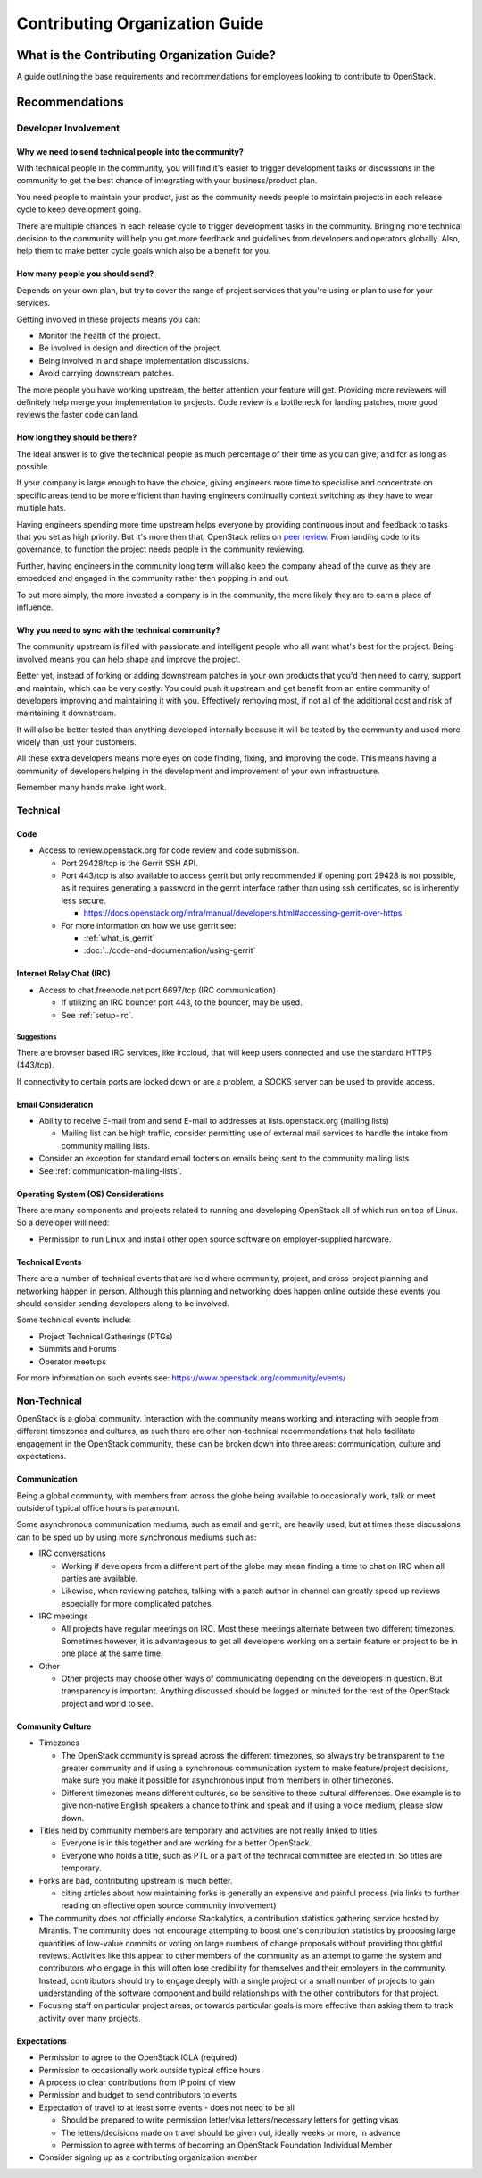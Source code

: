 ###############################
Contributing Organization Guide
###############################

What is the Contributing Organization Guide?
============================================

A guide outlining the base requirements and recommendations for employees
looking to contribute to OpenStack.

Recommendations
===============

Developer Involvement
---------------------

Why we need to send technical people into the community?
^^^^^^^^^^^^^^^^^^^^^^^^^^^^^^^^^^^^^^^^^^^^^^^^^^^^^^^^

With technical people in the community, you will find it's easier to trigger
development tasks or discussions in the community to get the best chance of
integrating with your business/product plan.

You need people to maintain your product, just as the community needs people
to maintain projects in each release cycle to keep development going.

There are multiple chances in each release cycle to trigger development tasks
in the community. Bringing more technical decision to the community will help
you get more feedback and guidelines from developers and operators globally.
Also, help them to make better cycle goals which also be a benefit for you.

How many people you should send?
^^^^^^^^^^^^^^^^^^^^^^^^^^^^^^^^

Depends on your own plan, but try to cover the range of project services that
you're using or plan to use for your services.

Getting involved in these projects means you can:

* Monitor the health of the project.
* Be involved in design and direction of the project.
* Being involved in and shape implementation discussions.
* Avoid carrying downstream patches.

The more people you have working upstream, the better attention your feature
will get. Providing more reviewers will definitely help merge your
implementation to projects. Code review is a bottleneck for landing patches,
more good reviews the faster code can land.

How long they should be there?
^^^^^^^^^^^^^^^^^^^^^^^^^^^^^^

The ideal answer is to give the technical people as much percentage of their
time as you can give, and for as long as possible.

If your company is large enough to have the choice, giving engineers more time
to specialise and concentrate on specific areas tend to be more efficient than
having engineers continually context switching as they have to
wear multiple hats.

Having engineers spending more time upstream helps everyone by providing
continuous input and feedback to tasks that you set as high priority.
But it's more then that, OpenStack relies on `peer review`_. From landing code
to its governance, to function the project needs people in the community
reviewing.

.. _peer review: https://governance.openstack.org/tc/reference/principles.html#we-value-constructive-peer-review

Further, having engineers in the community long term will also keep the
company ahead of the curve as they are embedded and engaged in the community
rather then popping in and out.

To put more simply, the more invested a company is in the community, the more
likely they are to earn a place of influence.

Why you need to sync with the technical community?
^^^^^^^^^^^^^^^^^^^^^^^^^^^^^^^^^^^^^^^^^^^^^^^^^^

The community upstream is filled with passionate and intelligent people who
all want what's best for the project. Being involved means you can help shape
and improve the project.

Better yet, instead of forking or adding downstream
patches in your own products that you'd then need to carry, support and
maintain, which can be very costly.
You could push it upstream and get benefit from an entire community of
developers improving and maintaining it with you. Effectively removing most, if
not all of the additional cost and risk of maintaining it downstream.

It will also be better tested than anything developed internally because it
will be tested by the community and used more widely than just your customers.

All these extra developers means more eyes on code finding, fixing, and
improving the code. This means having a community of developers helping in the
development and improvement of your own infrastructure.

Remember many hands make light work.

Technical
---------

Code
^^^^

* Access to review.openstack.org for code review and code submission.

  * Port 29428/tcp is the Gerrit SSH API.
  * Port 443/tcp is also available to access gerrit but only recommended if
    opening port 29428 is not possible, as it requires generating a password in
    the gerrit interface rather than using ssh certificates, so is inherently
    less secure.

    * https://docs.openstack.org/infra/manual/developers.html#accessing-gerrit-over-https

  * For more information on how we use gerrit see:

    * :ref:`what_is_gerrit`
    * :doc:`../code-and-documentation/using-gerrit`

Internet Relay Chat (IRC)
^^^^^^^^^^^^^^^^^^^^^^^^^

* Access to chat.freenode.net port 6697/tcp (IRC communication)

  * If utilizing an IRC bouncer port 443, to the bouncer, may be used.
  * See :ref:`setup-irc`.

Suggestions
~~~~~~~~~~~

There are browser based IRC services, like irccloud, that will keep users
connected and use the standard HTTPS (443/tcp).

If connectivity to certain ports are locked down or are a problem,
a SOCKS server can be used to provide access.

Email Consideration
^^^^^^^^^^^^^^^^^^^

* Ability to receive E-mail from and send E-mail to addresses at
  lists.openstack.org (mailing lists)

  * Mailing list can be high traffic, consider permitting use of external mail
    services to handle the intake from community mailing lists.

* Consider an exception for standard email footers on emails being sent to the
  community mailing lists
* See :ref:`communication-mailing-lists`.

Operating System (OS) Considerations
^^^^^^^^^^^^^^^^^^^^^^^^^^^^^^^^^^^^

There are many components and projects related to running and developing
OpenStack all of which run on top of Linux. So a developer will need:

* Permission to run Linux and install other open source software on
  employer-supplied hardware.

Technical Events
^^^^^^^^^^^^^^^^

There are a number of technical events that are held where community,
project, and cross-project planning and networking happen in person. Although
this planning and networking does happen online outside these events you
should consider sending developers along to be involved.

Some technical events include:

* Project Technical Gatherings (PTGs)
* Summits and Forums
* Operator meetups

For more information on such events see: https://www.openstack.org/community/events/

Non-Technical
-------------

OpenStack is a global community. Interaction with the community means working
and interacting with people from different timezones and cultures, as such
there are other non-technical recommendations that help
facilitate engagement in the OpenStack community, these can be broken down into
three areas: communication, culture and expectations.

Communication
^^^^^^^^^^^^^

Being a global community, with members from across the globe being available
to occasionally work, talk or meet outside of typical office hours is
paramount.

Some asynchronous communication mediums, such as email and gerrit, are
heavily used, but at times these discussions can to be sped up by using more
synchronous mediums such as:

* IRC conversations

  * Working if developers from a different part of the globe
    may mean finding a time to chat on IRC when all parties are available.
  * Likewise, when reviewing patches, talking with a patch author in channel
    can greatly speed up reviews especially for more complicated patches.

* IRC meetings

  * All projects have regular meetings on IRC. Most these meetings alternate
    between two different timezones. Sometimes however, it is advantageous to
    get all developers working on a certain feature or project to be in one
    place at the same time.

* Other

  * Other projects may choose other ways of communicating depending on the
    developers in question. But transparency is important. Anything discussed
    should be logged or minuted for the rest of the OpenStack project and world
    to see.


Community Culture
^^^^^^^^^^^^^^^^^

* Timezones

  * The OpenStack community is spread across the different timezones, so always
    try be transparent to the greater community and if using a synchronous
    communication system to make feature/project decisions, make sure you make
    it possible for asynchronous input from members in other timezones.
  * Different timezones means different cultures, so be sensitive to
    these cultural differences. One example is to give non-native English
    speakers a chance to think and speak and if using a voice medium, please
    slow down.

* Titles held by community members are temporary and activities are not really
  linked to titles.

  * Everyone is in this together and are working for a better OpenStack.
  * Everyone who holds a title, such as PTL or a part of the technical
    committee are elected in. So titles are temporary.

* Forks are bad, contributing upstream is much better.

  * citing articles about how maintaining forks is generally an expensive and
    painful process (via links to further reading on effective open source
    community involvement)

* The community does not officially endorse Stackalytics, a contribution
  statistics gathering service hosted by Mirantis. The community does not
  encourage attempting to boost one's contribution statistics by
  proposing large quantities of low-value commits or voting on large
  numbers of change proposals without providing thoughtful reviews.
  Activities like this appear to other members of the community as an
  attempt to game the system and contributors who engage in this will
  often lose credibility for themselves and their employers in the community.
  Instead, contributors should try to engage deeply with a single project or a
  small number of projects to gain understanding of the software component and
  build relationships with the other contributors for that project.

* Focusing staff on particular project areas, or towards particular goals is
  more effective than asking them to track activity over many projects.

Expectations
^^^^^^^^^^^^

* Permission to agree to the OpenStack ICLA (required)
* Permission to occasionally work outside typical office hours
* A process to clear contributions from IP point of view
* Permission and budget to send contributors to events
* Expectation of travel to at least some events - does not need to be all

  * Should be prepared to write permission letter/visa letters/necessary
    letters for getting visas
  * The letters/decisions made on travel should be given out, ideally weeks
    or more, in advance
  * Permission to agree with terms of becoming an OpenStack Foundation
    Individual Member

* Consider signing up as a contributing organization member
